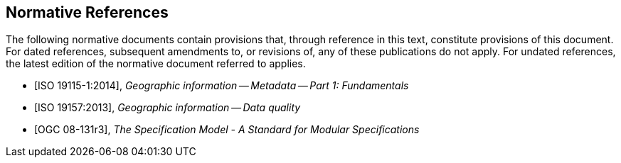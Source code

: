 [bibliography]
== Normative References

The following normative documents contain provisions that, through reference in this text, constitute provisions of this document. For dated references, subsequent amendments to, or revisions of, any of these publications do not apply. For undated references, the latest edition of the normative document referred to applies.

//

//Insert References here. If there are no references, leave this section empty.

//References are to follow the Springer LNCS style, with the exception that optional information may be appended to references: DOIs are added after the date and web resource references may include an access date at the end of the reference in parentheses. See examples from Springer and OGC below.

* [[[ISO19115-1, ISO 19115-1:2014]]], _Geographic information -- Metadata -- Part 1: Fundamentals_

* [[[ISO19157, ISO 19157:2013]]], _Geographic information -- Data quality_

* [[[OGC08-131r3, OGC 08-131r3]]], _The Specification Model - A Standard for Modular Specifications_




//* [[[Smith81,Identification of Common Molecular Subsequences]]], _Identification of Common Molecular Subsequences_.
//Smith, T.F., Waterman, M.S., J. Mol. Biol. 147, 195–197 (1981)

//* [[[May06,ZIB Structure Prediction Pipeline]]],_ZIB Structure Prediction Pipeline: Composing a Complex Biological Workflow through Web Services_.May, P., Ehrlich, H.C., Steinke, T. In: Nagel, W.E., Walter,W.V., Lehner, W. (eds.) Euro-Par 2006. LNCS, vol. 4128, pp. 1148–1158. Springer,Heidelberg (2006)

//* [[[Grid,The Grid]]], _The Grid: Blueprint for a New Computing Infrastructure._,Foster, I., Kesselman, C.. Morgan Kaufmann, San Francisco (1999).

//* [[[Czajkowski01,Grid Information Services for Distributed Resource Sharing]]],_Grid Information Services for Distributed Resource Sharing._Czajkowski, K., Fitzgerald, S., Foster, I., Kesselman, C. In: 10th IEEE International Symposium on High,Performance Distributed Computing, pp. 181–184. IEEE Press, New York (2001)

//* [[[Foster02,The Physiology of the Grid]]],,_The Physiology of the Grid: an Open Grid Services Architecture for Distributed Systems Integration._
//Foster, I., Kesselman, C., Nick, J., Tuecke, S. Technical report, Global Grid Forum (2002)

//* [[[NCBI,NCBI]]], _National Center for Biotechnology Information_, http://www.ncbi.nlm.nih.gov

//* [[[ISO19101-1,ISO 19101-1:2014]]], Geographic information -- Reference model -- Part 1: Fundamentals

//* [[[ISO19115-1,ISO 19115-1:2014]]], _Geographic information -- Metadata -- Part 1: Fundamentals_

//* [[[ISO19157,ISO 19157:2013]]], _Geographic information -- Data quality_

//* [[[ISO19139,ISO 19139:2007]]], _Geographic information -- Metadata -- XML schema implementation_

//* [[[ISO19115-3,ISO 19115-3]]], _Geographic information -- Metadata -- Part 3: XML schemas_ (2016)

//* [[[OGC15-097,OGC 15-097]]], _OGC Geospatial User Feedback Standard: Conceptual Model_ (2016)

//* [[[OGC12-019,OGC 12-019]]], _OGC City Geography Markup Language (CityGML) Encoding Standard_ (2012)

//* [[[OGC14-005r3,OGC 14-005r3]]], _OGC IndoorGML_ (2014)

//* [[[OGC06121r9,OGC 06-121r9]]], _OGC Web Service Common Implementation Specification_, April 7, 2010. http://portal.opengeospatial.org/files/?artifact_id=38867